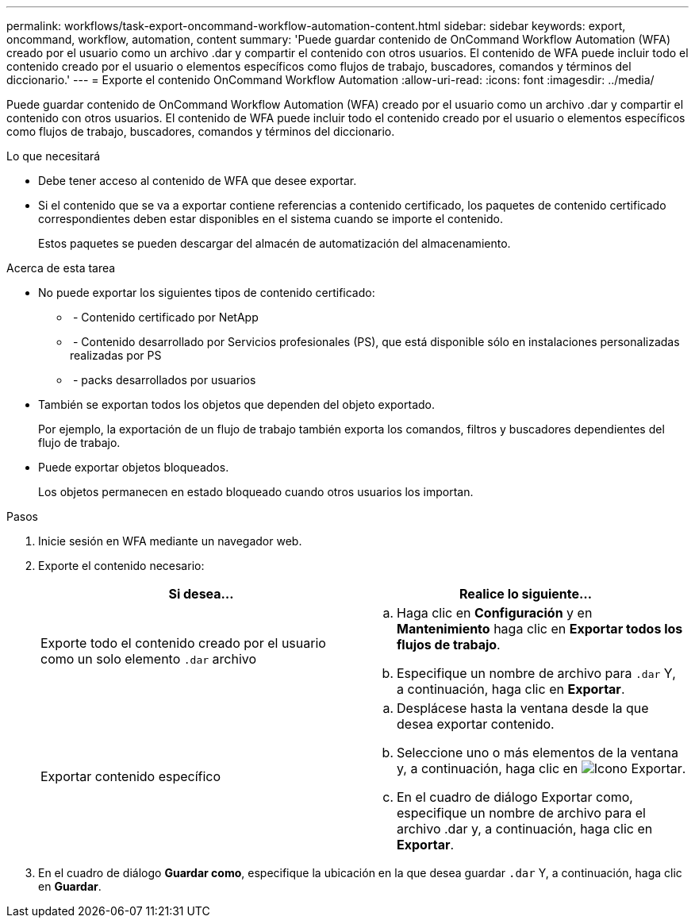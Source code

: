 ---
permalink: workflows/task-export-oncommand-workflow-automation-content.html 
sidebar: sidebar 
keywords: export, oncommand, workflow, automation, content 
summary: 'Puede guardar contenido de OnCommand Workflow Automation (WFA) creado por el usuario como un archivo .dar y compartir el contenido con otros usuarios. El contenido de WFA puede incluir todo el contenido creado por el usuario o elementos específicos como flujos de trabajo, buscadores, comandos y términos del diccionario.' 
---
= Exporte el contenido OnCommand Workflow Automation
:allow-uri-read: 
:icons: font
:imagesdir: ../media/


[role="lead"]
Puede guardar contenido de OnCommand Workflow Automation (WFA) creado por el usuario como un archivo .dar y compartir el contenido con otros usuarios. El contenido de WFA puede incluir todo el contenido creado por el usuario o elementos específicos como flujos de trabajo, buscadores, comandos y términos del diccionario.

.Lo que necesitará
* Debe tener acceso al contenido de WFA que desee exportar.
* Si el contenido que se va a exportar contiene referencias a contenido certificado, los paquetes de contenido certificado correspondientes deben estar disponibles en el sistema cuando se importe el contenido.
+
Estos paquetes se pueden descargar del almacén de automatización del almacenamiento.



.Acerca de esta tarea
* No puede exportar los siguientes tipos de contenido certificado:
+
** image:../media/netapp_certified.gif[""] - Contenido certificado por NetApp
** image:../media/ps_certified_icon_wfa.gif[""] - Contenido desarrollado por Servicios profesionales (PS), que está disponible sólo en instalaciones personalizadas realizadas por PS
** image:../media/community_certification.gif[""] - packs desarrollados por usuarios


* También se exportan todos los objetos que dependen del objeto exportado.
+
Por ejemplo, la exportación de un flujo de trabajo también exporta los comandos, filtros y buscadores dependientes del flujo de trabajo.

* Puede exportar objetos bloqueados.
+
Los objetos permanecen en estado bloqueado cuando otros usuarios los importan.



.Pasos
. Inicie sesión en WFA mediante un navegador web.
. Exporte el contenido necesario:
+
[cols="2*"]
|===
| Si desea... | Realice lo siguiente... 


 a| 
Exporte todo el contenido creado por el usuario como un solo elemento `.dar` archivo
 a| 
.. Haga clic en *Configuración* y en *Mantenimiento* haga clic en *Exportar todos los flujos de trabajo*.
.. Especifique un nombre de archivo para `.dar` Y, a continuación, haga clic en *Exportar*.




 a| 
Exportar contenido específico
 a| 
.. Desplácese hasta la ventana desde la que desea exportar contenido.
.. Seleccione uno o más elementos de la ventana y, a continuación, haga clic en image:../media/export_wfa_icon.gif["Icono Exportar"].
.. En el cuadro de diálogo Exportar como, especifique un nombre de archivo para el archivo .dar y, a continuación, haga clic en *Exportar*.


|===
. En el cuadro de diálogo *Guardar como*, especifique la ubicación en la que desea guardar `.dar` Y, a continuación, haga clic en *Guardar*.

